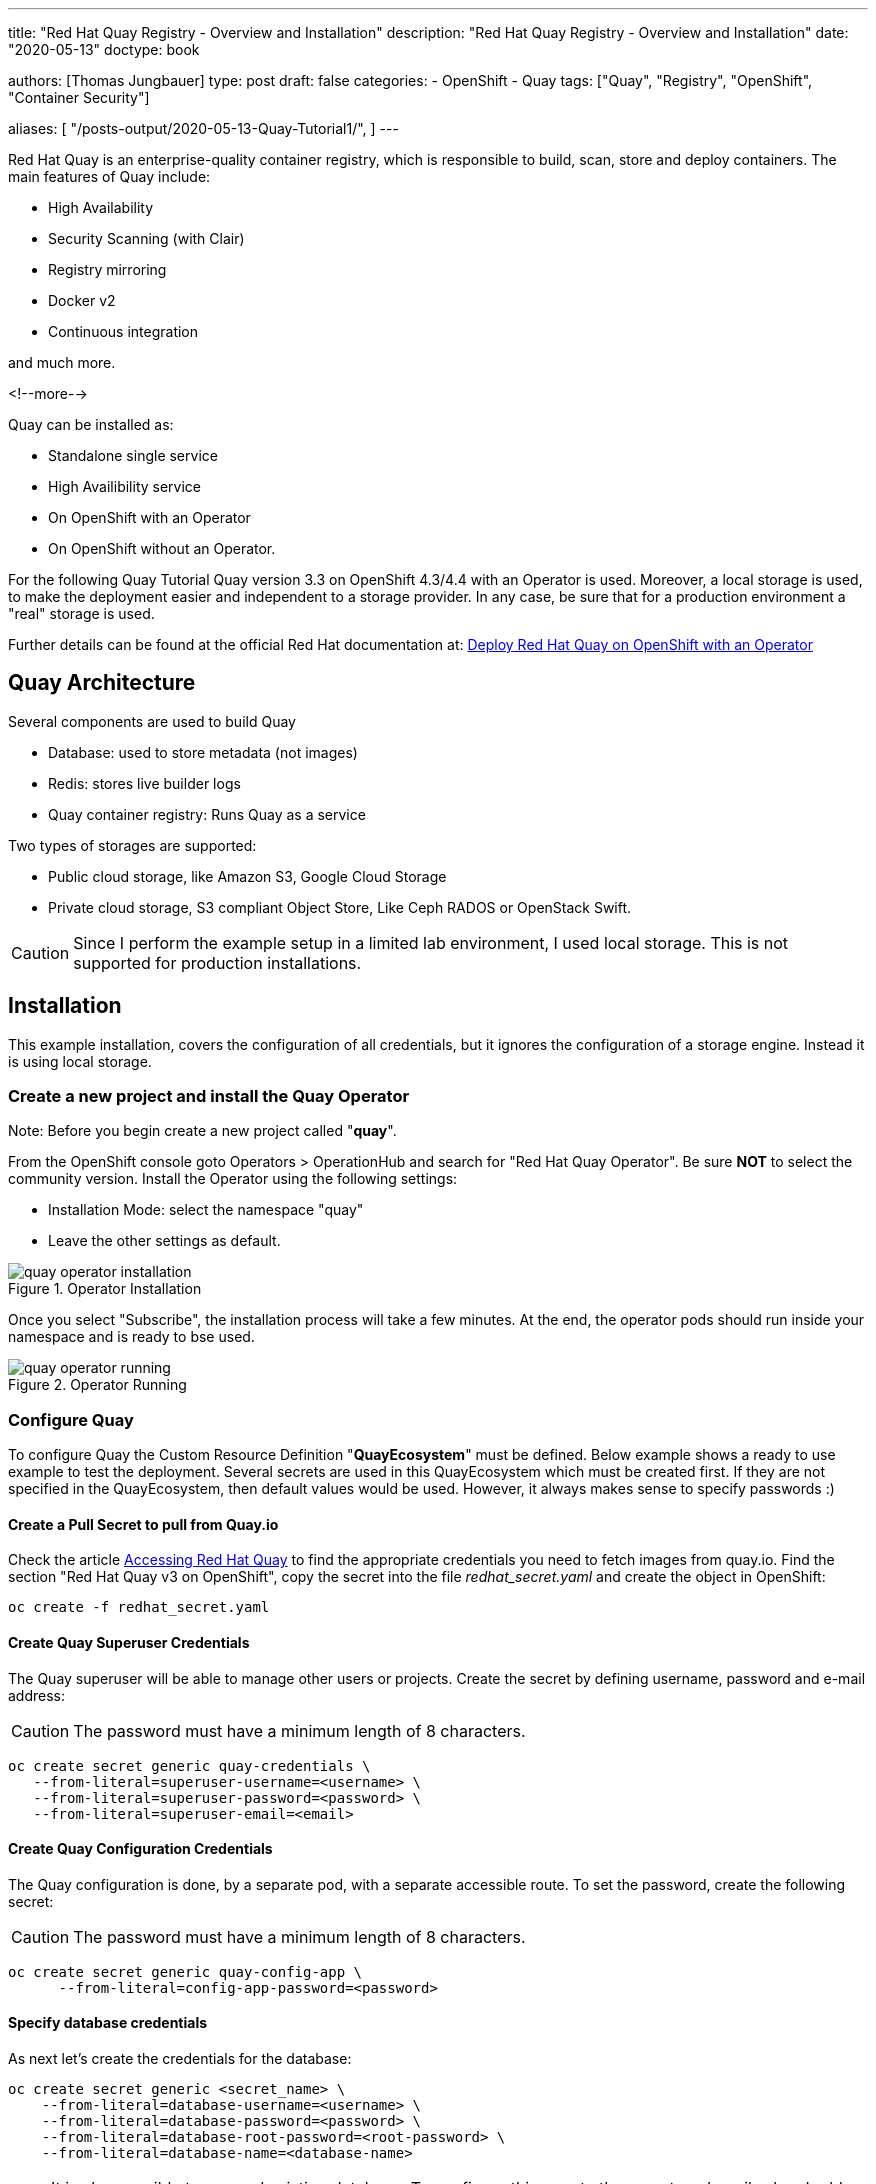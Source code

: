 --- 
title: "Red Hat Quay Registry - Overview and Installation"
description: "Red Hat Quay Registry - Overview and Installation"
date: "2020-05-13"
doctype: book


authors: [Thomas Jungbauer]
type: post
draft: false
categories:
   - OpenShift
   - Quay
tags: ["Quay", "Registry", "OpenShift", "Container Security"] 

aliases: [ 
	 "/posts-output/2020-05-13-Quay-Tutorial1/",
] 
---

:imagesdir: /quay/images/
:icons: font
:toc:

Red Hat Quay is an enterprise-quality container registry, which is responsible to build, scan, store and deploy containers.
The main features of Quay include:

- High Availability
- Security Scanning (with Clair)
- Registry mirroring
- Docker v2
- Continuous integration

and much more. 

<!--more--> 

Quay can be installed as:

- Standalone single service
- High Availibility service
- On OpenShift with an Operator
- On OpenShift without an Operator.

For the following Quay Tutorial Quay version 3.3 on OpenShift 4.3/4.4 with an Operator is used. Moreover, a local storage is used, to make the deployment easier and independent to a storage provider. In any case, be sure that for a production environment a "real" storage is used. 

Further details can be found at the official Red Hat documentation at: https://access.redhat.com/documentation/en-us/red_hat_quay/3.3/html-single/deploy_red_hat_quay_on_openshift_with_quay_operator/index#configuration_deployment_after_initial_setup[Deploy Red Hat Quay on OpenShift with an Operator^]


== Quay Architecture

Several components are used to build Quay

- Database: used to store metadata (not images)
- Redis: stores live builder logs
- Quay container registry: Runs Quay as a service

Two types of storages are supported:

- Public cloud storage, like Amazon S3, Google Cloud Storage
- Private cloud storage, S3 compliant Object Store, Like Ceph RADOS or OpenStack Swift.

CAUTION: Since I perform the example setup in a limited lab environment, I used local storage. This is not supported for production installations.


== Installation

This example installation, covers the configuration of all credentials, but it ignores the configuration of a storage engine. Instead it is using local storage. 

=== Create a new project and install the Quay Operator

Note: Before you begin create a new project called "*quay*".

From the OpenShift console goto Operators > OperationHub and search for "Red Hat Quay Operator". Be sure *NOT* to select the community version.
Install the Operator using the following settings:

- Installation Mode: select the namespace "quay"
- Leave the other settings as default.

.Operator Installation
image::quay/quay-operator-installation.png?width=940px[]

Once you select "Subscribe", the installation process will take a few minutes. At the end, the operator pods should run inside your namespace and is ready to bse used.

.Operator Running
image::quay/quay-operator-running.png?width=940px[]

=== Configure Quay 

To configure Quay the Custom Resource Definition "*QuayEcosystem*" must be defined. Below example shows a ready to use example to test the deployment. Several secrets are used in this QuayEcosystem which must be created first. If they are not specified in the QuayEcosystem, then default values would be used. However, it always makes sense to specify passwords :)

==== *Create a Pull Secret to pull from Quay.io*

Check the article https://access.redhat.com/solutions/3533201[Accessing Red Hat Quay^] to find the appropriate credentials you need to fetch images from quay.io. Find the section "Red Hat Quay v3 on OpenShift", copy the secret into the file _redhat_secret.yaml_ and create the object in OpenShift:

[source,bash]
----
oc create -f redhat_secret.yaml
----

==== *Create Quay Superuser Credentials*
The Quay superuser will be able to manage other users or projects. Create the secret by defining username, password and e-mail address:

CAUTION: The password must have a minimum length of 8 characters.

[source,bash]
----
oc create secret generic quay-credentials \
   --from-literal=superuser-username=<username> \
   --from-literal=superuser-password=<password> \
   --from-literal=superuser-email=<email>
----


==== *Create Quay Configuration Credentials*
The Quay configuration is done, by a separate pod, with a separate accessible route. To set the password, create the following secret:

CAUTION: The password must have a minimum length of 8 characters.

[source,bash]
----
oc create secret generic quay-config-app \
      --from-literal=config-app-password=<password>
----

==== *Specify database credentials*
As next let's create the credentials for the database:

[source,bash]
----
oc create secret generic <secret_name> \
    --from-literal=database-username=<username> \
    --from-literal=database-password=<password> \
    --from-literal=database-root-password=<root-password> \
    --from-literal=database-name=<database-name>
----


NOTE: It is also possible to use and existing database. To configure this, create the secret as described and add the server parameter, containing the hostname, to the QuayEcosystem definition+ 

==== *Setting Redis password*

By default, the operator would install Redis without any password. To specify a password, create the following secret: 

[source,bash]
----
oc create secret generic quay-redis-password \
   --from-literal=password=<password>
----

=== Create QuayEcosystem Resource
With all the secrets created above, it is time to create the *QuayEcosystem*. Once it is defined, the operator will automatically start all required services.

The following is an example, using the different secret names (The names should be self explaining)
In addition, the following has been defined:

- volumeSize = 10GI for the database
- keepConfigDeployment to false, this will remove the configuration pod after the deployment.
- hostname: to reach the Quay registry under a defined hostname (otherwise a default name would be created)
- Clair container scanning is enabled

[source,yaml]
----
apiVersion: redhatcop.redhat.io/v1alpha1
kind: QuayEcosystem
metadata:
  name: quayecosystem
spec:
  quay:
    imagePullSecretName: redhat-quay-pull-secret
    superuserCredentialsSecretName: quay-credentials
    configSecretName: quay-config-app
    deploymentStrategy: Recreate
    skipSetup: false
    keepConfigDeployment: false
    externalAccess:
      hostname: quay.apps.ocp.ispworld.at
    database:
      volumeSize: 10Gi
      credentialsSecretName: quay-database-credential
    registryBackends:
      - name: local
        local:
          storagePath: /opt/quayregistry
  redis:
    credentialsSecretName: quay-redis-password
    imagePullSecretName: redhat-quay-pull-secret
  clair:
    enabled: true
    imagePullSecretName: redhat-quay-pull-secret
----

=== Quay WebUI
Once the Quay Operator has deployed all containers, you should see one route (or 2 if you kept Configuration Deployment Container) and can access your Quay installation.

.Quay WebUI
image::quay/quay-login.png?width=240px[]


''''

== Optional: Disable self account creation

Many customers want to disable the "Create Account" link on the login page (see Figure #3), to prevent that anybody could create a new account. To remove this option, the configuration pod must run. 

=== Verify if the Configuration pod is running

If the following does not return anything, then the container is not running:

[source,bash]
----
oc get routes -n quay | grep config
----

If this is the case, modify the resource QuayEcosystem to enable the Configuration UI.

Edit:
[source,bash]
----
oc edit QuayEcosystem/quayecosystem
----

and set "KeepConfigDeployment" to true:

[source,yaml]
----
  quay:
[...]
    keepConfigDeployment: true
----

After a few minutes another pod, called "quayecosystem-quay-config" will be started and a new route is created:

[source,bash]
----
oc get routes -n quay | grep config
quayecosystem-quay-config   quayecosystem-quay-config-quay.apps.ocp.ispworld.at          quayecosystem-quay-config   8443   passthrough/Redirect   None
----

=== Configure Account Creation and Anonymous Access

Login to the Configuration Web Interface with the credentials you specified during the deployment and scroll down to the section "Access Settings".

.Quay Configuration
image::quay/quay-config.png[]

There remove the checkbox from:

- Anonymous Access
- User Creation

and save and build the configuration. 

This will trigger a change on the Quay pod. After it has been recreated (this will take a few minutes), the feature to create a new account is removed from the Login page.

''''

== Working with Quay

The following quick steps through Quay are the steps of the Quay tutorial, which can be seen at the Quay WebUI at the "Tutorial" tab.

=== Login via Docker CLI

To login via docker CLI simply use:

[source,bash]
----
docker login <your selected hostname for quay>
----

NOTE: Docker expects a valid certificate. Such certificate could be added to the definition of QuayEcosystem. However, I did not create a certificate for this lab. To allow untrusted certificates, on a Mac, simply download the certificates (For Chrome: you can drag and drop the certificate from the browser to your Desktop, for Firefox, you need to open the Options menu and export the certificates.). After that double click both certificates (the root and the site certificate), which will install them on you local Keychain. Open the Keychain on you Mac, find the appropriate certificates and set both to "Always trust"


=== Create an example container

The next step to create a new image is to create a container. For this example the _busybox_ base image is used. 

[source,bash]
----
docker run busybox echo "fun" > newfile
----

This will pull the latest image of busybox and create a container:

[source,bash]
----
Unable to find image 'busybox:latest' locally
latest: Pulling from library/busybox
d9cbbca60e5f: Pulling fs layer
d9cbbca60e5f: Verifying Checksum
d9cbbca60e5f: Download complete
d9cbbca60e5f: Pull complete
Digest: sha256:836945da1f3afe2cfff376d379852bbb82e0237cb2925d53a13f53d6e8a8c48c
Status: Downloaded newer image for busybox:latest
----

With "docker ps" the running container is shown.
Remember the *Container ID* for further steps. In this case _fc3e9bb1e9da_.

[source,bash]
----
docker ps -l
CONTAINER ID        IMAGE               COMMAND             CREATED             STATUS                     PORTS               NAMES
fc3e9bb1e9da        busybox             "echo fun"          3 minutes ago       Exited (0) 3 minutes ago                       relaxed_proskuriakova
----

=== Create the image

Once a container has terminated in Docker, the next step is to commit the container to an image.
To do so we will use "docker commit" command. As name for the repository I took *superapp*.

[source,bash]
----
docker commit fc3e9bb1e9da quay.apps.ocp.ispworld.at/quay/superapp
----

=== Push the image to Red Hat Quay

The final step is to push the image to our repository, where it will be stored for future use.

[source,bash]
----
docker push quay.apps.ocp.ispworld.at/quay/superapp
----

.Quay Repository
image::quay/quay-repos.png?width=940px[]


''''

=== Test Container Security Scanner

Clair is used to scan containers about possible security risks. It imports vulnerability data permanently from a known source and creates a list of threats for an image. 

To test such scanning, we pull the "Universal Base Image RHEL 7" from Red Hat. I am using version 7.6 since this is already quite old and we expect some known vulnerabilities for this image. 

First you need to login to Red Hat Registry:

[source,bash]
----
docker login registry.redhat.io
Username: <Username>
Password: <Password>
Login Succeeded
----

Then let's pull the UBI Image 7.6 (instead of the latest)

[source,bash]
----
docker pull registry.redhat.io/ubi7/ubi:7.6
----

Before we can push it to our Quay registry, we need to tag it:

[source, bash]
----
docker tag registry.redhat.io/ubi7/ubi:7.6 quay.apps.ocp.ispworld.at/quay/ubi7:7.6
----

If we now check the local images, we see that there are two UBI images.

[source, bash]
----
docker images

REPOSITORY                                TAG                            IMAGE ID            CREATED             SIZE
quay.apps.ocp.ispworld.at/quay/ubi7       7.6                            247ee58855fd        10 months ago       204MB
registry.redhat.io/ubi7/ubi               7.6                            247ee58855fd        10 months ago       204MB
----

Now it is possible to push the image to the Quay repository. 

[source,bash]
----
docker push quay.apps.ocp.ispworld.at/quay/ubi7:7.6
----

Finally the image is available inside our Registry and Clair will queue it for a security scan. 

Once the scan is finished, possible found issues are shown under the "Repository Tags". 

.Clair Security Scanning
image::quay/quay-clair.png[]

When you click on then, you will see a detailed result page, with all vulnerabilities found:

.Clair Security Scanning Result
image::quay/quay-clair-results.png[]
